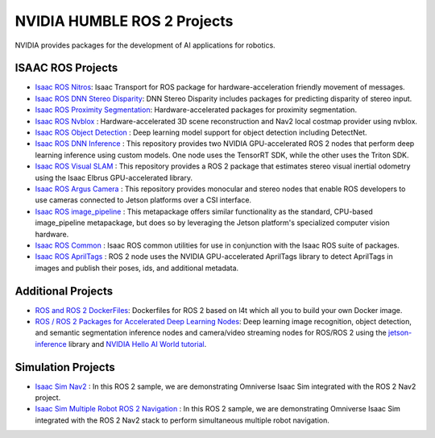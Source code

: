 NVIDIA HUMBLE ROS 2 Projects
=====================

NVIDIA provides packages for the development of AI applications for robotics.

ISAAC ROS Projects
------------
* `Isaac ROS Nitros <https://github.com/NVIDIA-ISAAC-ROS/isaac_ros_nitros>`__: Isaac Transport for ROS package for hardware-acceleration friendly movement of messages.
* `Isaac ROS DNN Stereo Disparity <https://github.com/NVIDIA-ISAAC-ROS/isaac_ros_dnn_stereo_disparity>`__: DNN Stereo Disparity includes packages for predicting disparity of stereo input.
* `Isaac ROS Proximity Segmentation <https://github.com/NVIDIA-ISAAC-ROS/isaac_ros_proximity_segmentation>`__: Hardware-accelerated packages for proximity segmentation.
* `Isaac ROS Nvblox <https://github.com/NVIDIA-ISAAC-ROS/isaac_ros_nvblox>`__ : Hardware-accelerated 3D scene reconstruction and Nav2 local costmap provider using nvblox.
* `Isaac ROS Object Detection <https://github.com/NVIDIA-ISAAC-ROS/isaac_ros_object_detection>`__ : Deep learning model support for object detection including DetectNet.
* `Isaac ROS DNN Inference <https://github.com/NVIDIA-ISAAC-ROS/isaac_ros_dnn_inference>`__ : This repository provides two NVIDIA GPU-accelerated ROS 2 nodes that perform deep learning inference using custom models. One node uses the TensorRT SDK, while the other uses the Triton SDK.
* `Isaac ROS Visual SLAM <https://github.com/NVIDIA-ISAAC-ROS/isaac_ros_visual_slam>`__ : This repository provides a ROS 2 package that estimates stereo visual inertial odometry using the Isaac Elbrus GPU-accelerated library.
* `Isaac ROS Argus Camera <https://github.com/NVIDIA-ISAAC-ROS/isaac_ros_argus_camera>`__ : This repository provides monocular and stereo nodes that enable ROS developers to use cameras connected to Jetson platforms over a CSI interface.
* `Isaac ROS image_pipeline <https://github.com/NVIDIA-ISAAC-ROS/isaac_ros_image_pipeline>`__ : This metapackage offers similar functionality as the standard, CPU-based image_pipeline metapackage, but does so by leveraging the Jetson platform's specialized computer vision hardware.
* `Isaac ROS Common <https://github.com/NVIDIA-ISAAC-ROS/isaac_ros_common>`__ : Isaac ROS common utilities for use in conjunction with the Isaac ROS suite of packages.
* `Isaac ROS AprilTags <https://github.com/NVIDIA-ISAAC-ROS/isaac_ros_apriltag>`__ : ROS 2 node uses the NVIDIA GPU-accelerated AprilTags library to detect AprilTags in images and publish their poses, ids, and additional metadata.

Additional Projects
-------------------
* `ROS and ROS 2 DockerFiles <https://github.com/dusty-nv/jetson-containers>`__: Dockerfiles for ROS 2 based on l4t which all you to build your own Docker image.
* `ROS / ROS 2 Packages for Accelerated Deep Learning Nodes <https://github.com/dusty-nv/ros_deep_learning>`__: Deep learning image recognition, object detection, and semantic segmentation inference nodes and camera/video streaming nodes for ROS/ROS 2 using the `jetson-inference <https://github.com/dusty-nv/jetson-inference>`__ library and `NVIDIA Hello AI World tutorial <https://developer.nvidia.com/embedded/twodaystoademo>`__.
Simulation Projects
-------------------
* `Isaac Sim Nav2 <https://docs.omniverse.nvidia.com/app_isaacsim/app_isaacsim/tutorial_ros2_navigation.html>`__ : In this ROS 2 sample, we are demonstrating Omniverse Isaac Sim integrated with the ROS 2 Nav2 project.
* `Isaac Sim Multiple Robot ROS 2 Navigation <https://docs.omniverse.nvidia.com/app_isaacsim/app_isaacsim/tutorial_ros2_multi_navigation.html>`__ : In this ROS 2 sample, we are demonstrating Omniverse Isaac Sim integrated with the ROS 2 Nav2 stack to perform simultaneous multiple robot navigation.